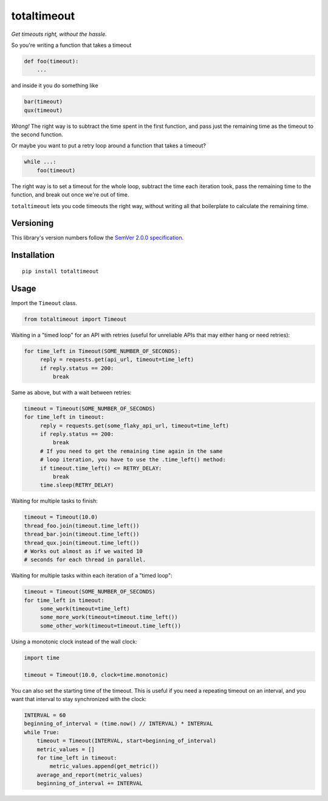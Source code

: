 totaltimeout
============

*Get timeouts right, without the hassle.*

So you're writing a function that takes a timeout

.. code:: python

    def foo(timeout):
        ...

and inside it you do something like

.. code:: python

    bar(timeout)
    qux(timeout)

*Wrong!* The right way is to subtract the time spent in the first
function, and pass just the remaining time as the timeout to the
second function.

Or maybe you want to put a retry loop around a function that takes
a timeout?

.. code:: python

    while ...:
        foo(timeout)

The right way is to set a timeout for the whole loop, subtract the
time each iteration took, pass the remaining time to the function,
and break out once we're out of time.

``totaltimeout`` lets you code timeouts the right way, without
writing all that boilerplate to calculate the remaining time.

Versioning
----------

This library's version numbers follow the `SemVer 2.0.0 specification
<https://semver.org/spec/v2.0.0.html>`_.


Installation
------------

::

    pip install totaltimeout


Usage
-----

Import the ``Timeout`` class.

.. code:: python

    from totaltimeout import Timeout

Waiting in a "timed loop" for an API with retries (useful
for unreliable APIs that may either hang or need retries):

.. code:: python

    for time_left in Timeout(SOME_NUMBER_OF_SECONDS):
         reply = requests.get(api_url, timeout=time_left)
         if reply.status == 200:
             break

Same as above, but with a wait between retries:

.. code:: python

    timeout = Timeout(SOME_NUMBER_OF_SECONDS)
    for time_left in timeout:
         reply = requests.get(some_flaky_api_url, timeout=time_left)
         if reply.status == 200:
             break
         # If you need to get the remaining time again in the same
         # loop iteration, you have to use the .time_left() method:
         if timeout.time_left() <= RETRY_DELAY:
             break
         time.sleep(RETRY_DELAY)

Waiting for multiple tasks to finish:

.. code:: python

    timeout = Timeout(10.0)
    thread_foo.join(timeout.time_left())
    thread_bar.join(timeout.time_left())
    thread_qux.join(timeout.time_left())
    # Works out almost as if we waited 10
    # seconds for each thread in parallel.

Waiting for multiple tasks within each iteration of a "timed loop":

.. code:: python

    timeout = Timeout(SOME_NUMBER_OF_SECONDS)
    for time_left in timeout:
         some_work(timeout=time_left)
         some_more_work(timeout=timeout.time_left())
         some_other_work(timeout=timeout.time_left())

Using a monotonic clock instead of the wall clock:

.. code:: python

    import time

    timeout = Timeout(10.0, clock=time.monotonic)

You can also set the starting time of the timeout. This is
useful if you need a repeating timeout on an interval, and
you want that interval to stay synchronized with the clock:

.. code:: python

    INTERVAL = 60
    beginning_of_interval = (time.now() // INTERVAL) * INTERVAL
    while True:
        timeout = Timeout(INTERVAL, start=beginning_of_interval)
        metric_values = []
        for time_left in timeout:
            metric_values.append(get_metric())
        average_and_report(metric_values)
        beginning_of_interval += INTERVAL
